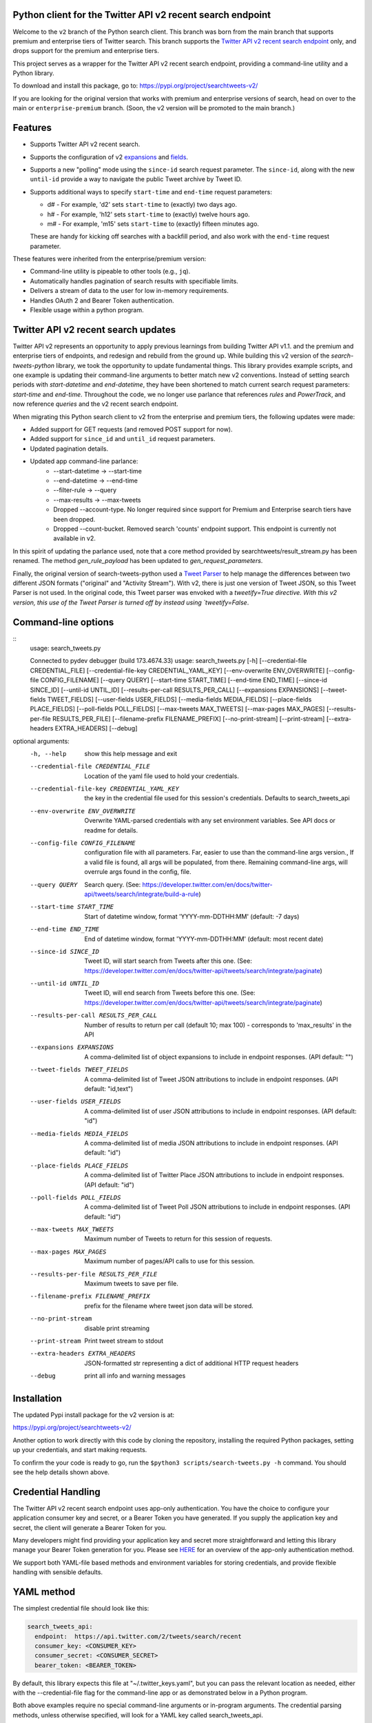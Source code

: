 .. image:: https://img.shields.io/endpoint?url=https%3A%2F%2Ftwbadges.glitch.me%2Fbadges%2Fv2
   :target: https://developer.twitter.com/en/docs/twitter-api
   :alt: Twitter API v2

Python client for the Twitter API v2 recent search endpoint
===========================================================

Welcome to the ``v2`` branch of the Python search client. This branch was born from the main branch that supports
premium and enterprise tiers of Twitter search. This branch supports the `Twitter API v2 recent search endpoint <https://developer.twitter.com/en/docs/twitter-api/tweets/search/introduction>`__ only, and drops support for the premium and enterprise tiers.

This project serves as a wrapper for the Twitter API v2 recent search endpoint, providing a command-line utility and a Python library.

To download and install this package, go to: https://pypi.org/project/searchtweets-v2/

If you are looking for the original version that works with premium and enterprise versions of search, head on over to
the main or ``enterprise-premium`` branch. (Soon, the v2 version will be promoted to the main branch.)


Features
========

- Supports Twitter API v2 recent search.
- Supports the configuration of v2 `expansions <https://developer.twitter.com/en/docs/twitter-api/expansions>`_ and `fields <https://developer.twitter.com/en/docs/twitter-api/fields>`_.
- Supports a new "polling" mode using the ``since-id`` search request parameter. The ``since-id``, along with the new ``until-id`` provide a way to navigate the public Tweet archive by Tweet ID.
- Supports additional ways to specify ``start-time`` and ``end-time`` request parameters:

  - d# - For example, 'd2' sets ``start-time`` to (exactly) two days ago.
  - h# - For example, 'h12' sets ``start-time`` to (exactly) twelve hours ago.
  - m# - For example, 'm15' sets ``start-time`` to (exactly) fifteen minutes ago.

  These are handy for kicking off searches with a backfill period, and also work with the ``end-time`` request parameter.

These features were inherited from the enterprise/premium version:

-  Command-line utility is pipeable to other tools (e.g., ``jq``).
-  Automatically handles pagination of search results with specifiable limits.
-  Delivers a stream of data to the user for low in-memory requirements.
-  Handles OAuth 2 and Bearer Token authentication.
-  Flexible usage within a python program.


Twitter API v2 recent search updates
====================================

Twitter API v2 represents an opportunity to apply previous learnings from building Twitter API v1.1. and the premium and enterprise tiers of endpoints, and redesign and rebuild from the ground up. While building this v2 version of the `search-tweets-python` library,
we took the opportunity to update fundamental things. This library provides example scripts, and one example is updating their command-line arguments to better match new v2 conventions. Instead of setting search periods with `start-datetime` and `end-datetime`,
they have been shortened to match current search request parameters: `start-time` and `end-time`. Throughout the code, we no longer use parlance that references `rules` and `PowerTrack`, and now reference `queries` and the v2 recent search endpoint.

When migrating this Python search client to v2 from the enterprise and premium tiers, the following updates were made:

- Added support for GET requests (and removed POST support for now).
- Added support for ``since_id`` and ``until_id`` request parameters.
- Updated pagination details.
- Updated app command-line parlance:
      -  --start-datetime → --start-time
      -  --end-datetime → --end-time
      -  --filter-rule → --query
      -  --max-results → --max-tweets
      - Dropped --account-type. No longer required since support for Premium and Enterprise search tiers have been dropped.
      - Dropped --count-bucket. Removed search 'counts' endpoint support. This endpoint is currently not available in v2.

In this spirit of updating the parlance used, note that a core method provided by searchtweets/result_stream.py has been renamed. The method `gen_rule_payload` has been updated to `gen_request_parameters`. 

Finally, the original version of search-tweets-python used a `Tweet Parser <https://twitterdev.github.io/tweet_parser/>`__ to help manage the differences between two different JSON formats ("original" and "Activity Stream"). With v2, there is just one version of Tweet JSON, so this Tweet Parser is not used.
In the original code, this Tweet parser was envoked with a `tweetify=True directive. With this v2 version, this use of the Tweet Parser is turned off by instead using `tweetify=False`.


Command-line options
====================

::
   usage: search_tweets.py

   Connected to pydev debugger (build 173.4674.33)
   usage: search_tweets.py [-h] [--credential-file CREDENTIAL_FILE]
   [--credential-file-key CREDENTIAL_YAML_KEY]
   [--env-overwrite ENV_OVERWRITE]
   [--config-file CONFIG_FILENAME] [--query QUERY]
   [--start-time START_TIME] [--end-time END_TIME]
   [--since-id SINCE_ID] [--until-id UNTIL_ID]
   [--results-per-call RESULTS_PER_CALL]
   [--expansions EXPANSIONS]
   [--tweet-fields TWEET_FIELDS]
   [--user-fields USER_FIELDS]
   [--media-fields MEDIA_FIELDS]
   [--place-fields PLACE_FIELDS]
   [--poll-fields POLL_FIELDS] [--max-tweets MAX_TWEETS]
   [--max-pages MAX_PAGES]
   [--results-per-file RESULTS_PER_FILE]
   [--filename-prefix FILENAME_PREFIX]
   [--no-print-stream] [--print-stream]
   [--extra-headers EXTRA_HEADERS] [--debug]

optional arguments:
  -h, --help            show this help message and exit
  --credential-file CREDENTIAL_FILE
                        Location of the yaml file used to hold your
                        credentials.
  --credential-file-key CREDENTIAL_YAML_KEY
                        the key in the credential file used for this session's
                        credentials. Defaults to search_tweets_api
  --env-overwrite ENV_OVERWRITE
                        Overwrite YAML-parsed credentials with any set
                        environment variables. See API docs or readme for
                        details.
  --config-file CONFIG_FILENAME
                        configuration file with all parameters. Far, easier to
                        use than the command-line args version., If a valid
                        file is found, all args will be populated, from there.
                        Remaining command-line args, will overrule args found
                        in the config, file.
  --query QUERY         Search query. (See:
                        https://developer.twitter.com/en/docs/twitter-api/tweets/search/integrate/build-a-rule)
  --start-time START_TIME
                        Start of datetime window, format 'YYYY-mm-DDTHH:MM'
                        (default: -7 days)
  --end-time END_TIME   End of datetime window, format 'YYYY-mm-DDTHH:MM'
                        (default: most recent date)
  --since-id SINCE_ID   Tweet ID, will start search from Tweets after this
                        one. (See:
                        https://developer.twitter.com/en/docs/twitter-api/tweets/search/integrate/paginate)
  --until-id UNTIL_ID   Tweet ID, will end search from Tweets before this one.
                        (See:
                        https://developer.twitter.com/en/docs/twitter-api/tweets/search/integrate/paginate)
  --results-per-call RESULTS_PER_CALL
                        Number of results to return per call (default 10; max
                        100) - corresponds to 'max_results' in the API
  --expansions EXPANSIONS
                        A comma-delimited list of object expansions to include
                        in endpoint responses. (API default: "")
  --tweet-fields TWEET_FIELDS
                        A comma-delimited list of Tweet JSON attributions to
                        include in endpoint responses. (API default:
                        "id,text")
  --user-fields USER_FIELDS
                        A comma-delimited list of user JSON attributions to
                        include in endpoint responses. (API default: "id")
  --media-fields MEDIA_FIELDS
                        A comma-delimited list of media JSON attributions to
                        include in endpoint responses. (API default: "id")
  --place-fields PLACE_FIELDS
                        A comma-delimited list of Twitter Place JSON
                        attributions to include in endpoint responses. (API
                        default: "id")
  --poll-fields POLL_FIELDS
                        A comma-delimited list of Tweet Poll JSON attributions
                        to include in endpoint responses. (API default: "id")
  --max-tweets MAX_TWEETS
                        Maximum number of Tweets to return for this session of
                        requests.
  --max-pages MAX_PAGES
                        Maximum number of pages/API calls to use for this
                        session.
  --results-per-file RESULTS_PER_FILE
                        Maximum tweets to save per file.
  --filename-prefix FILENAME_PREFIX
                        prefix for the filename where tweet json data will be
                        stored.
  --no-print-stream     disable print streaming
  --print-stream        Print tweet stream to stdout
  --extra-headers EXTRA_HEADERS
                        JSON-formatted str representing a dict of additional
                        HTTP request headers
  --debug               print all info and warning messages


Installation
=============

The updated Pypi install package for the v2 version is at:

https://pypi.org/project/searchtweets-v2/

Another option to work directly with this code by cloning the repository, installing the required Python packages, setting up your credentials, and start making requests.

To confirm the your code is ready to go, run the ``$python3 scripts/search-tweets.py -h`` command. You should see the help details shown above.

Credential Handling
===================

The Twitter API v2 recent search endpoint uses app-only authentication. You have the choice to configure your application consumer key and secret, or a Bearer Token you have generated. If you supply the application key and secret, the client will generate a Bearer Token for you.

Many developers might find providing your application key and secret more straightforward and letting this library manage your Bearer Token generation for you. Please see `HERE <https://developer.twitter.com/en/docs/basics/authentication/oauth-2-0>`_ for an overview of the app-only authentication method.

We support both YAML-file based methods and environment variables for storing credentials, and provide flexible handling with sensible defaults.

YAML method
===========

The simplest credential file should look like this:

.. code:: yaml

  search_tweets_api:
    endpoint:  https://api.twitter.com/2/tweets/search/recent
    consumer_key: <CONSUMER_KEY>
    consumer_secret: <CONSUMER_SECRET>
    bearer_token: <BEARER_TOKEN>

By default, this library expects this file at "~/.twitter_keys.yaml", but you can pass the relevant location as needed, either with the --credential-file flag for the command-line app or as demonstrated below in a Python program.

Both above examples require no special command-line arguments or in-program arguments. The credential parsing methods, unless otherwise specified, will look for a YAML key called search_tweets_api.

For developers who have multiple endpoints and/or search products, you can keep all credentials in the same file and specify specific keys to use. --credential-file-key specifies this behavior in the command line app. An example:

.. code:: yaml

  search_tweets_v2:
    endpoint: https://api.twitter.com/2/tweets/search/recent
    consumer_key: <KEY>
    consumer_secret: <SECRET>
    (optional) bearer_token: <TOKEN>

  search_tweets_labsv2:
    endpoint: https://api.twitter.com/labs/2/tweets/search
    consumer_key: <KEY>
    consumer_secret: <SECRET>
    (optional) bearer_token: <TOKEN>

Environment Variables
=====================

If you want or need to pass credentials via environment variables, you can set the appropriate variables:

::

  export SEARCHTWEETS_ENDPOINT=
  export SEARCHTWEETS_BEARER_TOKEN=
  export SEARCHTWEETS_CONSUMER_KEY=
  export SEARCHTWEETS_CONSUMER_SECRET=

The ``load_credentials`` function will attempt to find these variables if it cannot load fields from the YAML file, and it will **overwrite any credentials from the YAML file that are present as environment variables** if they have been parsed. This behavior can be changed by setting the ``load_credentials`` parameter ``env_overwrite`` to ``False``.

The following cells demonstrates credential handling in the Python library.

.. code:: python

  from searchtweets import load_credentials

.. code:: python

  load_credentials(filename="./search_tweets_creds_example.yaml",
                   yaml_key="search_tweets_v2_example",
                   env_overwrite=False)

::

  {'bearer_token': '<A_VERY_LONG_MAGIC_STRING>',
   'endpoint': 'https://api.twitter.com/2/tweets/search/recent',
   'extra_headers_dict': None}

Environment Variable Overrides
------------------------------

If we set our environment variables, the program will look for them
regardless of a YAML file's validity or existence.

.. code:: python

   import os
   os.environ["SEARCHTWEETS_BEARER_TOKEN"] = "<ENV_BEARER_TOKEN>"
   os.environ["SEARCHTWEETS_ENDPOINT"] = "<https://endpoint>"

   load_credentials(filename="nothing_here.yaml", yaml_key="no_key_here")

::

   cannot read file nothing_here.yaml
   Error parsing YAML file; searching for valid environment variables

::

   {'bearer_token': '<ENV_BEARER_TOKEN>',
    'endpoint': '<https://endpoint>'}

Command-line app
----------------

the flags:

-  ``--credential-file <FILENAME>``
-  ``--credential-file-key <KEY>``
-  ``--env-overwrite``

are used to control credential behavior from the command-line app.

--------------

Using the Comand Line Application
=================================

The library includes an application, ``search_tweets.py``, that provides rapid access to Tweets. When you use ``pip`` to install this package, ``search_tweets.py`` is installed globally. The file is located in the ``scripts/`` directory for those who want to run it locally.

Note that the ``--results-per-call`` flag specifies an argument to the API, not as a hard max to number of results returned from this program. The argument ``--max-tweets`` defines the maximum number of results to return from a single run of the ``search-tweets.py``` script. All examples assume that your credentials are set up correctly in the default location - ``.twitter_keys.yaml`` or in environment variables.

**Stream json results to stdout without saving**

.. code:: bash

  search_tweets.py \
    --max-tweets 10000 \
    --results-per-call 100 \
    --query "(snow OR rain) has:media -is:retweet" \
    --print-stream

**Stream json results to stdout and save to a file**

.. code:: bash

  search_tweets.py \
    --max-tweets 10000 \
    --results-per-call 100 \
    --query "(snow OR rain) has:media -is:retweet" \
    --filename-prefix beyonce_geo \
    --print-stream

**Save to file without output**

.. code:: bash

  search_tweets.py \
    --max-tweets 10000 \
    --results-per-call 100 \
    --query "(snow OR rain) has:media -is:retweet" \
    --filename-prefix weather_pic \
    --no-print-stream

One or more custom headers can be specified from the command line, using the ``--extra-headers`` argument and a JSON-formatted string representing a dictionary of extra headers:

.. code:: bash

  search_tweets.py \
    --query "(snow OR rain) has:media -is:retweet" \
    --extra-headers '{"<MY_HEADER_KEY>":"<MY_HEADER_VALUE>"}'

Options can be passed via a configuration file (either ini or YAML). Example files can be found in the ``config/api_config_example.config`` or ``config/api_yaml_example.yaml`` files, which might look like this:

.. code:: bash

  [search_rules]
  start_time = 2020-05-01
  end_time = 2020-05-01
  query = (snow OR rain) has:media -is:retweet

  [search_params]
  results_per_call = 100
  max_tweets = 10000

  [output_params]
  save_file = True
  filename_prefix = weather-pics
  results_per_file = 10000000

Or this:

.. code:: bash

  search_rules:
      start_time: 2020-05-01
      end_time: 2020-05-01 01:01
      query: (snow OR rain) has:media -is:retweet

  search_params:
      results_per_call: 100
      max_results: 500

  output_params:
      save_file: True
      filename_prefix: (snow OR rain) has:media -is:retweet
      results_per_file: 10000000

Custom headers can be specified in a config file, under a specific credentials key:

.. code:: yaml

  search_tweets_api:
    endpoint: <FULL_URL_OF_ENDPOINT>
    bearer_token: <AAAAAloooooogString>
    extra_headers:
      <MY_HEADER_KEY>: <MY_HEADER_VALUE>

When using a config file in conjunction with the command-line utility, you need to specify your config file via the ``--config-file`` parameter. Additional command-line arguments will either be added to the config file args or overwrite the config file args if both are specified and present.

Example:

::

  search_tweets.py \
    --config-file myapiconfig.config \
    --no-print-stream

------------------

Using the Twitter Search APIs' Python Wrapper
=============================================

Working with the API within a Python program is straightforward.

We'll assume that credentials are in the default location,
``~/.twitter_keys.yaml``.

.. code:: python

   from searchtweets import ResultStream, gen_request_parameters, load_credentials


Twitter API v2 Setup
--------------------

.. code:: python

   search_args = load_credentials("~/.twitter_keys.yaml",
                                          yaml_key="search_tweets_v2",
                                          env_overwrite=False)
                                          

There is a function that formats search API rules into valid json queries called ``gen_request_parameters``. It has sensible defaults, such as pulling more Tweets per call than the default 10, and not including dates. Discussing the finer points of
generating search rules is out of scope for these examples; we encourage you to see the docs to learn the nuances within, but for now let's see what a query looks like.

.. code:: python

   rule = gen_request_requests("snow", results_per_call=100) 
   print(rule)

::

   {"query":"snow","max_results":100}

This rule will match tweets that have the text ``snow`` in them.

From this point, there are two ways to interact with the API. There is a quick method to collect smaller amounts of Tweets to memory that requires less thought and knowledge, and interaction with the ``ResultStream`` object which will be introduced later.

Fast Way
--------

We'll use the ``search_args`` variable to power the configuration point for the API. The object also takes a valid search query and has options to cutoff search when hitting limits on both number of Tweets and endpoint calls.

We'll be using the ``collect_results`` function, which has three parameters.

-  query: a valid search query, referenced earlier
-  max_results: as the API handles pagination, it will stop collecting
   when we get to this number
-  result_stream_args: configuration args that we've already specified.

Let's see how it goes:

.. code:: python

   from searchtweets import collect_results

.. code:: python

   tweets = collect_results(query,
                            max_results=100,
                            result_stream_args=search_args) # change this if you need to

An overwhelming number of Tweet attributes are made available directly, as such:

.. code:: python

   [print(tweet.text, end='\n\n') for tweet in tweets[0:10]];

::

   @CleoLoughlin Rain after the snow? Do you have ice now?

   @koofltxr Rain, 134340, still with you, winter bear, Seoul, crystal snow, sea, outro:blueside

   @TheWxMeister Sorry it ruined your camping. I was covering plants in case we got snow in the Mountain Shadows area. Thankfully we didn\u2019t. At least it didn\u2019t stick to the ground. The wind was crazy! Got just over an inch of rain. Looking forward to better weather.

   @brettlorenzen And, the reliability of \u201cNeither snow nor rain nor heat nor gloom of night stays these couriers (the #USPS) from the swift completion of their appointed rounds.\u201d
   
   Because black people get killed in the rain, black lives matter in the rain. It matters all the time. Snow, rain, sleet, sunny days. We're not out here because it's sunny. We're not out here for fun. We're out here because black lives matter. 
   
   Some of the master copies of the film \u201cGone With the Wind\u201d are archived at the @librarycongress near \u201cSnow White and the Seven Dwarfs\u201d and \u201cSingin\u2019 in the Rain.\u201d GWTW isn\u2019t going to vanish off the face of the earth.
   
   Snow Man\u306eD.D.\u3068\nSixTONES\u306eImitation Rain\n\u6d41\u308c\u305f\u301c
   
   @Nonvieta Yup I work in the sanitation industry. I'm in the office however. Life would not go on without our garbage men and women out there. All day everyday rain snow or shine they out there.
   
   This picture of a rainbow in WA proves nothing. How do we know if this rainbow was not on Mars or the ISS? Maybe it was drawn in on the picture. WA has mail-in voting so we do have to worry aboug rain, snow, poll workers not showing up or voting machines broke on election day !! https://t.co/5WdHx0acS0 https://t.co/BEKtTpBW9g
   
   Weather in Oslo at 06:00: Clear Temp: 10.6\u00b0C Min today: 9.1\u00b0C Rain today:0.0mm Snow now: 0.0cm Wind N Conditions: Clear Daylight:18:39 hours Sunset: 22:36

Voila, we have some Tweets. For interactive environments and other cases where you don't care about collecting your data in a single load or don't need to operate on the stream of Tweets directly, I recommend using this convenience function.

Working with the ResultStream
-----------------------------

The ResultStream object will be powered by the ``search_args``, and takes the query and other configuration parameters, including a hard stop on number of pages to limit your API call usage.

.. code:: python

   rs = ResultStream(query=query,
                     max_results=500,
                     max_pages=1,
                     **search_args)

   print(rs)
   
 ::
 
    ResultStream: 
   	{
       "endpoint":"https:\/\/api.twitter.com\/2\/tweets\/search\/recent",
       "request_parameters":{
           "query":"snow",
           "max_results":100
       },
       "tweetify":false,
       "max_results":1000
   }
   
There is a function, ``.stream``, that seamlessly handles requests and pagination for a given query. It returns a generator, and to grab our 1000 Tweets that mention ``snow`` we can do this:

.. code:: python

   tweets = list(rs.stream())

.. code:: python

   # using unidecode to prevent emoji/accents printing 
   [print(tweet) for tweet in tweets[0:10]];

::

{"id": "1270572563505254404", "text": "@CleoLoughlin Rain after the snow? Do you have ice now?"}
{"id": "1270570767038599168", "text": "@koofltxr Rain, 134340, still with you, winter bear, Seoul, crystal snow, sea, outro:blueside"}
{"id": "1270570621282340864", "text": "@TheWxMeister Sorry it ruined your camping. I was covering plants in case we got snow in the Mountain Shadows area. Thankfully we didn\u2019t. At least it didn\u2019t stick to the ground. The wind was crazy! Got just over an inch of rain. Looking forward to better weather."}
{"id": "1270569070287630337", "text": "@brettlorenzen And, the reliability of \u201cNeither snow nor rain nor heat nor gloom of night stays these couriers (the #USPS) from the swift completion of their appointed rounds.\u201d"}
{"id": "1270568690447257601", "text": "\"Because black people get killed in the rain, black lives matter in the rain. It matters all the time. Snow, rain, sleet, sunny days. We're not out here because it's sunny. We're not out here for fun. We're out here because black lives matter.\" @wisn12news https://t.co/3kZZ7q2MR9"}
{"id": "1270568607605575680", "text": "Some of the master copies of the film \u201cGone With the Wind\u201d are archived at the @librarycongress near \u201cSnow White and the Seven Dwarfs\u201d and \u201cSingin\u2019 in the Rain.\u201d GWTW isn\u2019t going to vanish off the face of the earth."}
{"id": "1270568437916426240", "text": "Snow Man\u306eD.D.\u3068\nSixTONES\u306eImitation Rain\n\u6d41\u308c\u305f\u301c"}
{"id": "1270568195519373313", "text": "@Nonvieta Yup I work in the sanitation industry. I'm in the office however. Life would not go on without our garbage men and women out there. All day everyday rain snow or shine they out there."}
{"id": "1270567737283117058", "text": "This picture of a rainbow in WA proves nothing. How do we know if this rainbow was not on Mars or the ISS? Maybe it was drawn in on the picture. WA has mail-in voting so we do have to worry aboug rain, snow, poll workers not showing up or voting machines broke on election day !! https://t.co/5WdHx0acS0 https://t.co/BEKtTpBW9g"}
{"id": "1270566386524356608", "text": "Weather in Oslo at 06:00: Clear Temp: 10.6\u00b0C Min today: 9.1\u00b0C Rain today:0.0mm Snow now: 0.0cm Wind N Conditions: Clear Daylight:18:39 hours Sunset: 22:36"}

Contributing
============

Any contributions should follow the following pattern:

1. Make a feature or bugfix branch, e.g.,
   ``git checkout -b my_new_feature``
2. Make your changes in that branch
3. Ensure you bump the version number in ``searchtweets/_version.py`` to
   reflect your changes. We use `Semantic
   Versioning <https://semver.org>`__, so non-breaking enhancements
   should increment the minor version, e.g., ``1.5.0 -> 1.6.0``, and
   bugfixes will increment the last version, ``1.6.0 -> 1.6.1``.
4. Create a pull request

After the pull request process is accepted, package maintainers will
handle building documentation and distribution to Pypi.

For reference, distributing to Pypi is accomplished by the following
commands, ran from the root directory in the repo:

.. code:: bash

   python setup.py bdist_wheel
   python setup.py sdist
   twine upload dist/*

How to build the documentation:

Building the documentation requires a few Sphinx packages to build the
webpages:

.. code:: bash

   pip install sphinx
   pip install sphinx_bootstrap_theme
   pip install sphinxcontrib-napoleon

Then (once your changes are committed to master) you should be able to
run the documentation-generating bash script and follow the
instructions:

.. code:: bash

   bash build_sphinx_docs.sh master searchtweets

Note that this README is also generated, and so after any README changes
you'll need to re-build the README (you need pandoc version 2.1+ for
this) and commit the result:

.. code:: bash

   bash make_readme.sh
